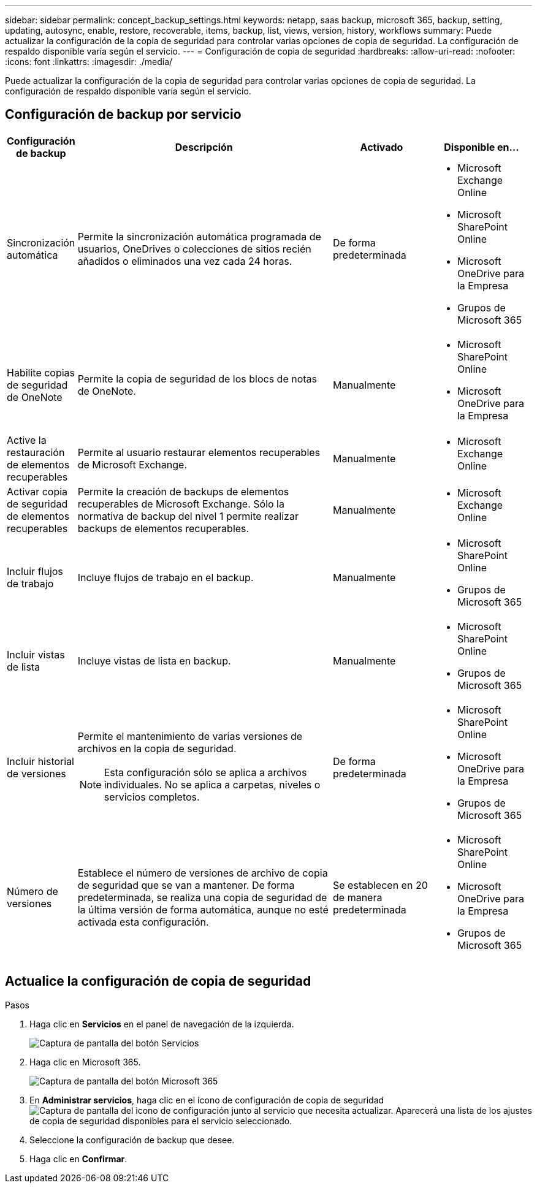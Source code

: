 ---
sidebar: sidebar 
permalink: concept_backup_settings.html 
keywords: netapp, saas backup, microsoft 365, backup, setting, updating, autosync, enable, restore, recoverable, items, backup, list, views, version, history, workflows 
summary: Puede actualizar la configuración de la copia de seguridad para controlar varias opciones de copia de seguridad. La configuración de respaldo disponible varía según el servicio. 
---
= Configuración de copia de seguridad
:hardbreaks:
:allow-uri-read: 
:nofooter: 
:icons: font
:linkattrs: 
:imagesdir: ./media/


[role="lead"]
Puede actualizar la configuración de la copia de seguridad para controlar varias opciones de copia de seguridad. La configuración de respaldo disponible varía según el servicio.



== Configuración de backup por servicio

[cols="12,64,24,24"]
|===
| Configuración de backup | Descripción | Activado | Disponible en... 


| Sincronización automática  a| 
Permite la sincronización automática programada de usuarios, OneDrives o colecciones de sitios recién añadidos o eliminados una vez cada 24 horas.
| De forma predeterminada  a| 
* Microsoft Exchange Online
* Microsoft SharePoint Online
* Microsoft OneDrive para la Empresa
* Grupos de Microsoft 365




| Habilite copias de seguridad de OneNote  a| 
Permite la copia de seguridad de los blocs de notas de OneNote.
| Manualmente  a| 
* Microsoft SharePoint Online
* Microsoft OneDrive para la Empresa




| Active la restauración de elementos recuperables  a| 
Permite al usuario restaurar elementos recuperables de Microsoft Exchange.
| Manualmente  a| 
* Microsoft Exchange Online




| Activar copia de seguridad de elementos recuperables  a| 
Permite la creación de backups de elementos recuperables de Microsoft Exchange. Sólo la normativa de backup del nivel 1 permite realizar backups de elementos recuperables.
| Manualmente  a| 
* Microsoft Exchange Online




| Incluir flujos de trabajo  a| 
Incluye flujos de trabajo en el backup.
| Manualmente  a| 
* Microsoft SharePoint Online
* Grupos de Microsoft 365




| Incluir vistas de lista  a| 
Incluye vistas de lista en backup.
| Manualmente  a| 
* Microsoft SharePoint Online
* Grupos de Microsoft 365




| Incluir historial de versiones  a| 
Permite el mantenimiento de varias versiones de archivos en la copia de seguridad.


NOTE: Esta configuración sólo se aplica a archivos individuales. No se aplica a carpetas, niveles o servicios completos.
| De forma predeterminada  a| 
* Microsoft SharePoint Online
* Microsoft OneDrive para la Empresa
* Grupos de Microsoft 365




| Número de versiones  a| 
Establece el número de versiones de archivo de copia de seguridad que se van a mantener. De forma predeterminada, se realiza una copia de seguridad de la última versión de forma automática, aunque no esté activada esta configuración.
| Se establecen en 20 de manera predeterminada  a| 
* Microsoft SharePoint Online
* Microsoft OneDrive para la Empresa
* Grupos de Microsoft 365


|===


== Actualice la configuración de copia de seguridad

.Pasos
. Haga clic en *Servicios* en el panel de navegación de la izquierda.
+
image:services.gif["Captura de pantalla del botón Servicios"]

. Haga clic en Microsoft 365.
+
image:mso365_settings.gif["Captura de pantalla del botón Microsoft 365"]

. En *Administrar servicios*, haga clic en el icono de configuración de copia de seguridad image:configure_icon.gif["Captura de pantalla del icono de configuración"] junto al servicio que necesita actualizar. Aparecerá una lista de los ajustes de copia de seguridad disponibles para el servicio seleccionado.
. Seleccione la configuración de backup que desee.
. Haga clic en *Confirmar*.


